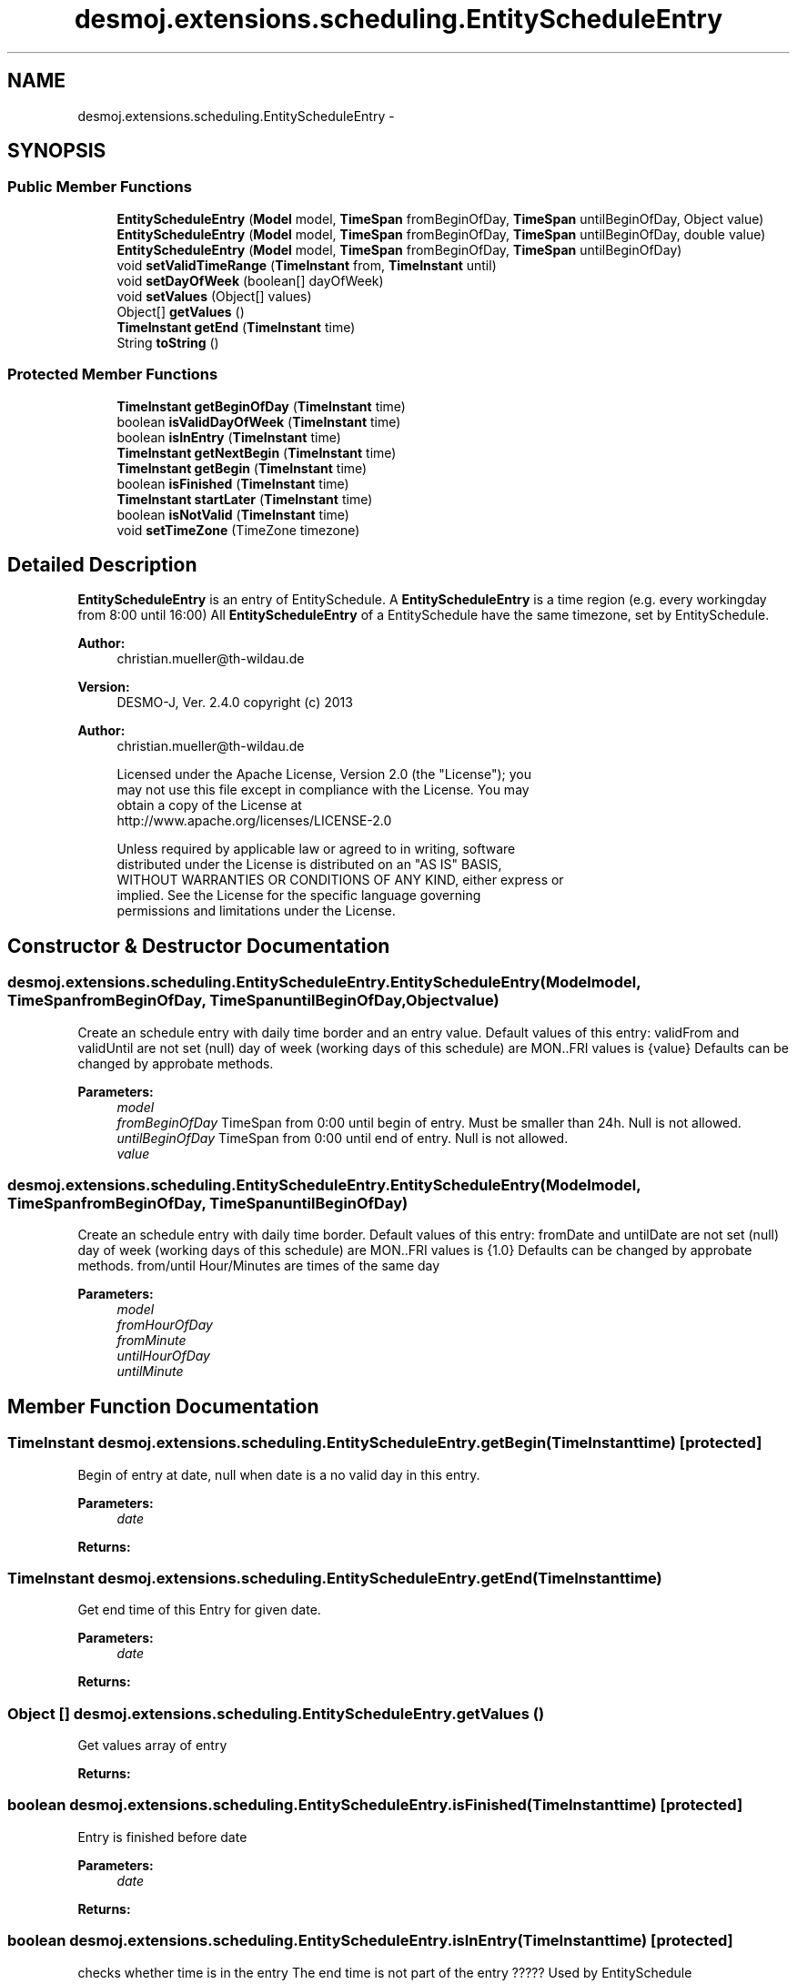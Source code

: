 .TH "desmoj.extensions.scheduling.EntityScheduleEntry" 3 "Wed Dec 4 2013" "Version 1.0" "Desmo-J" \" -*- nroff -*-
.ad l
.nh
.SH NAME
desmoj.extensions.scheduling.EntityScheduleEntry \- 
.SH SYNOPSIS
.br
.PP
.SS "Public Member Functions"

.in +1c
.ti -1c
.RI "\fBEntityScheduleEntry\fP (\fBModel\fP model, \fBTimeSpan\fP fromBeginOfDay, \fBTimeSpan\fP untilBeginOfDay, Object value)"
.br
.ti -1c
.RI "\fBEntityScheduleEntry\fP (\fBModel\fP model, \fBTimeSpan\fP fromBeginOfDay, \fBTimeSpan\fP untilBeginOfDay, double value)"
.br
.ti -1c
.RI "\fBEntityScheduleEntry\fP (\fBModel\fP model, \fBTimeSpan\fP fromBeginOfDay, \fBTimeSpan\fP untilBeginOfDay)"
.br
.ti -1c
.RI "void \fBsetValidTimeRange\fP (\fBTimeInstant\fP from, \fBTimeInstant\fP until)"
.br
.ti -1c
.RI "void \fBsetDayOfWeek\fP (boolean[] dayOfWeek)"
.br
.ti -1c
.RI "void \fBsetValues\fP (Object[] values)"
.br
.ti -1c
.RI "Object[] \fBgetValues\fP ()"
.br
.ti -1c
.RI "\fBTimeInstant\fP \fBgetEnd\fP (\fBTimeInstant\fP time)"
.br
.ti -1c
.RI "String \fBtoString\fP ()"
.br
.in -1c
.SS "Protected Member Functions"

.in +1c
.ti -1c
.RI "\fBTimeInstant\fP \fBgetBeginOfDay\fP (\fBTimeInstant\fP time)"
.br
.ti -1c
.RI "boolean \fBisValidDayOfWeek\fP (\fBTimeInstant\fP time)"
.br
.ti -1c
.RI "boolean \fBisInEntry\fP (\fBTimeInstant\fP time)"
.br
.ti -1c
.RI "\fBTimeInstant\fP \fBgetNextBegin\fP (\fBTimeInstant\fP time)"
.br
.ti -1c
.RI "\fBTimeInstant\fP \fBgetBegin\fP (\fBTimeInstant\fP time)"
.br
.ti -1c
.RI "boolean \fBisFinished\fP (\fBTimeInstant\fP time)"
.br
.ti -1c
.RI "\fBTimeInstant\fP \fBstartLater\fP (\fBTimeInstant\fP time)"
.br
.ti -1c
.RI "boolean \fBisNotValid\fP (\fBTimeInstant\fP time)"
.br
.ti -1c
.RI "void \fBsetTimeZone\fP (TimeZone timezone)"
.br
.in -1c
.SH "Detailed Description"
.PP 
\fBEntityScheduleEntry\fP is an entry of EntitySchedule\&. A \fBEntityScheduleEntry\fP is a time region (e\&.g\&. every workingday from 8:00 until 16:00) All \fBEntityScheduleEntry\fP of a EntitySchedule have the same timezone, set by EntitySchedule\&. 
.PP
\fBAuthor:\fP
.RS 4
christian.mueller@th-wildau.de
.RE
.PP
\fBVersion:\fP
.RS 4
DESMO-J, Ver\&. 2\&.4\&.0 copyright (c) 2013 
.RE
.PP
\fBAuthor:\fP
.RS 4
christian.mueller@th-wildau.de 
.PP
.nf
    Licensed under the Apache License, Version 2.0 (the "License"); you
    may not use this file except in compliance with the License. You may
    obtain a copy of the License at
    http://www.apache.org/licenses/LICENSE-2.0

    Unless required by applicable law or agreed to in writing, software
    distributed under the License is distributed on an "AS IS" BASIS,
    WITHOUT WARRANTIES OR CONDITIONS OF ANY KIND, either express or
    implied. See the License for the specific language governing
    permissions and limitations under the License.
.fi
.PP
 
.RE
.PP

.SH "Constructor & Destructor Documentation"
.PP 
.SS "desmoj\&.extensions\&.scheduling\&.EntityScheduleEntry\&.EntityScheduleEntry (\fBModel\fPmodel, \fBTimeSpan\fPfromBeginOfDay, \fBTimeSpan\fPuntilBeginOfDay, Objectvalue)"
Create an schedule entry with daily time border and an entry value\&. Default values of this entry: validFrom and validUntil are not set (null) day of week (working days of this schedule) are MON\&.\&.FRI values is {value} Defaults can be changed by approbate methods\&. 
.PP
\fBParameters:\fP
.RS 4
\fImodel\fP 
.br
\fIfromBeginOfDay\fP TimeSpan from 0:00 until begin of entry\&. Must be smaller than 24h\&. Null is not allowed\&. 
.br
\fIuntilBeginOfDay\fP TimeSpan from 0:00 until end of entry\&. Null is not allowed\&. 
.br
\fIvalue\fP 
.RE
.PP

.SS "desmoj\&.extensions\&.scheduling\&.EntityScheduleEntry\&.EntityScheduleEntry (\fBModel\fPmodel, \fBTimeSpan\fPfromBeginOfDay, \fBTimeSpan\fPuntilBeginOfDay)"
Create an schedule entry with daily time border\&. Default values of this entry: fromDate and untilDate are not set (null) day of week (working days of this schedule) are MON\&.\&.FRI values is {1\&.0} Defaults can be changed by approbate methods\&. from/until Hour/Minutes are times of the same day 
.PP
\fBParameters:\fP
.RS 4
\fImodel\fP 
.br
\fIfromHourOfDay\fP 
.br
\fIfromMinute\fP 
.br
\fIuntilHourOfDay\fP 
.br
\fIuntilMinute\fP 
.RE
.PP

.SH "Member Function Documentation"
.PP 
.SS "\fBTimeInstant\fP desmoj\&.extensions\&.scheduling\&.EntityScheduleEntry\&.getBegin (\fBTimeInstant\fPtime)\fC [protected]\fP"
Begin of entry at date, null when date is a no valid day in this entry\&. 
.PP
\fBParameters:\fP
.RS 4
\fIdate\fP 
.RE
.PP
\fBReturns:\fP
.RS 4
.RE
.PP

.SS "\fBTimeInstant\fP desmoj\&.extensions\&.scheduling\&.EntityScheduleEntry\&.getEnd (\fBTimeInstant\fPtime)"
Get end time of this Entry for given date\&. 
.PP
\fBParameters:\fP
.RS 4
\fIdate\fP 
.RE
.PP
\fBReturns:\fP
.RS 4
.RE
.PP

.SS "Object [] desmoj\&.extensions\&.scheduling\&.EntityScheduleEntry\&.getValues ()"
Get values array of entry 
.PP
\fBReturns:\fP
.RS 4

.RE
.PP

.SS "boolean desmoj\&.extensions\&.scheduling\&.EntityScheduleEntry\&.isFinished (\fBTimeInstant\fPtime)\fC [protected]\fP"
Entry is finished before date 
.PP
\fBParameters:\fP
.RS 4
\fIdate\fP 
.RE
.PP
\fBReturns:\fP
.RS 4
.RE
.PP

.SS "boolean desmoj\&.extensions\&.scheduling\&.EntityScheduleEntry\&.isInEntry (\fBTimeInstant\fPtime)\fC [protected]\fP"
checks whether time is in the entry The end time is not part of the entry ????? Used by EntitySchedule 
.PP
\fBParameters:\fP
.RS 4
\fItime\fP 
.RE
.PP
\fBReturns:\fP
.RS 4
.RE
.PP

.SS "void desmoj\&.extensions\&.scheduling\&.EntityScheduleEntry\&.setDayOfWeek (boolean[]dayOfWeek)"
active daysOfWeek in this schedule entry (SUN, MON, \&.\&., FRI, SAT) 
.PP
\fBParameters:\fP
.RS 4
\fIdayOfWeek\fP 
.RE
.PP

.SS "void desmoj\&.extensions\&.scheduling\&.EntityScheduleEntry\&.setTimeZone (TimeZonetimezone)\fC [protected]\fP"
Only for internal use\&. All entrys of a schedule have the same timezone\&. 
.PP
\fBParameters:\fP
.RS 4
\fItimezone\fP 
.RE
.PP

.SS "void desmoj\&.extensions\&.scheduling\&.EntityScheduleEntry\&.setValidTimeRange (\fBTimeInstant\fPfrom, \fBTimeInstant\fPuntil)"
Global range of this schedule entry Default is null 
.PP
\fBParameters:\fP
.RS 4
\fIfrom\fP 
.br
\fIuntil\fP 
.RE
.PP

.SS "void desmoj\&.extensions\&.scheduling\&.EntityScheduleEntry\&.setValues (Object[]values)"
Each entry has a values array\&. Default is {1\&.0} 
.PP
\fBParameters:\fP
.RS 4
\fIcapacity\fP 
.RE
.PP

.SS "\fBTimeInstant\fP desmoj\&.extensions\&.scheduling\&.EntityScheduleEntry\&.startLater (\fBTimeInstant\fPtime)\fC [protected]\fP"
Entry starts after given date 
.PP
\fBParameters:\fP
.RS 4
\fIdate\fP 
.RE
.PP
\fBReturns:\fP
.RS 4
start time of entry 
.RE
.PP


.SH "Author"
.PP 
Generated automatically by Doxygen for Desmo-J from the source code\&.
